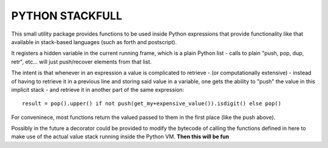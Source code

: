 PYTHON STACKFULL
================

This small utility package provides functions to be used
inside Python expressions that provide functionality
like that available in stack-based languages
(such as forth and postscript).

It registers a hidden variable in the current
running frame, which is a plain Python list -
calls to plain "push, pop, dup, retr", etc...
will just push/recover elements from that list.

The intent is that whenever in an expression
a value is complicated to retrieve - (or 
computationally extensive) - instead of
having to retrieve it in a previous line
and storing said value in a variable,
one gets the ability to "push" the value
in this implicit stack - and retrieve it
in another part of the same expression::
     
     result = pop().upper() if not push(get_my+expensive_value()).isdigit() else pop()

For conveninece, most functions return the valued passed
to them in the first place (like the push above).

Possibly in the future a decorator could be provided
to modify the bytecode of calling the functions defined
in here to make use of the actual value stack running
inside the Python VM. **Then this will be fun**
